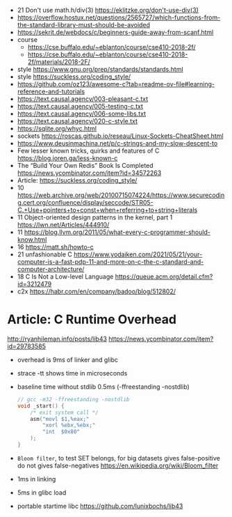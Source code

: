 - 21 Don't use math.h/div(3) https://eklitzke.org/don't-use-div(3)
- https://overflow.hostux.net/questions/2565727/which-functions-from-the-standard-library-must-should-be-avoided
- https://sekrit.de/webdocs/c/beginners-guide-away-from-scanf.html
- course
  - https://cse.buffalo.edu/~eblanton/course/cse410-2018-2f/
  - https://cse.buffalo.edu/~eblanton/course/cse410-2018-2f/materials/2018-2F/
- style https://www.gnu.org/prep/standards/standards.html
- style https://suckless.org/coding_style/
- https://github.com/oz123/awesome-c?tab=readme-ov-file#learning-reference-and-tutorials
- https://text.causal.agency/003-pleasant-c.txt
- https://text.causal.agency/005-testing-c.txt
- https://text.causal.agency/006-some-libs.txt
- https://text.causal.agency/020-c-style.txt
- https://sqlite.org/whyc.html
- sockets https://roscas.github.io/reseau/Linux-Sockets-CheatSheet.html
- https://www.deusinmachina.net/p/c-strings-and-my-slow-descent-to
- Few lesser known tricks, quirks and features of C https://blog.joren.ga/less-known-c
- The “Build Your Own Redis” Book Is Completed https://news.ycombinator.com/item?id=34572263
- Article: https://suckless.org/coding_style/
- 10 https://web.archive.org/web/20100715074224/https://www.securecoding.cert.org/confluence/display/seccode/STR05-C.+Use+pointers+to+const+when+referring+to+string+literals
- 11 Object-oriented design patterns in the kernel, part 1 https://lwn.net/Articles/444910/
- 11 https://blog.llvm.org/2011/05/what-every-c-programmer-should-know.html
- 16 https://matt.sh/howto-c
- 21 unfashionable C https://www.yodaiken.com/2021/05/21/your-computer-is-a-fast-pdp-11-and-more-on-c-the-c-standard-and-computer-architecture/
- 18 C Is Not a Low-level Language https://queue.acm.org/detail.cfm?id=3212479
- c2x https://habr.com/en/company/badoo/blog/512802/

* Article: C Runtime Overhead
  http://ryanhileman.info/posts/lib43
  https://news.ycombinator.com/item?id=29783585
- overhead is 9ms of linker and glibc
- strace -tt shows time in microseconds
- baseline time without stdlib 0.5ms (-ffreestanding -nostdlib)
  #+begin_src c
    // gcc -m32 -ffreestanding -nostdlib
    void _start() {
        /* exit system call */
        asm("movl $1,%eax;"
            "xorl %ebx,%ebx;"
            "int  $0x80"
        );
    }
  #+end_src
- =Bloom filter=, to test SET belongs, for big datasets
  gives false-positive
  do not gives false-negatives
  https://en.wikipedia.org/wiki/Bloom_filter
- 1ms in linking
- 5ms in glibc load
- portable startime libc https://github.com/lunixbochs/lib43
